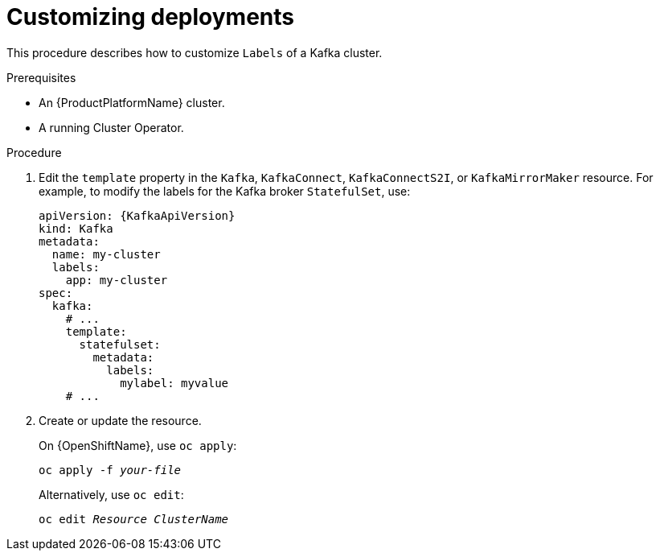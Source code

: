 // This assembly is included in the following assemblies:
//
// assembly-customizing-deployments.adoc

[id='proc-customizing-deployments-{context}']
= Customizing deployments

This procedure describes how to customize `Labels` of a Kafka cluster.

.Prerequisites

* An {ProductPlatformName} cluster.
* A running Cluster Operator.

.Procedure

. Edit the `template` property in the `Kafka`, `KafkaConnect`, `KafkaConnectS2I`, or `KafkaMirrorMaker` resource.
For example, to modify the labels for the Kafka broker `StatefulSet`, use:
+
[source,yaml,subs=attributes+]
----
apiVersion: {KafkaApiVersion}
kind: Kafka
metadata:
  name: my-cluster
  labels:
    app: my-cluster
spec:
  kafka:
    # ...
    template:
      statefulset:
        metadata:
          labels:
            mylabel: myvalue
    # ...
----
+
. Create or update the resource.
+
ifdef::Kubernetes[]
On {KubernetesName}, use `kubectl apply`:
[source,shell,subs=+quotes]
kubectl apply -f _your-file_
+
Alternatively, use `kubectl edit`:
[source,shell,subs=+quotes]
kubectl edit _Resource_ _ClusterName_
+
endif::Kubernetes[]
On {OpenShiftName}, use `oc apply`:
+
[source,shell,subs=+quotes]
oc apply -f _your-file_
+
Alternatively, use `oc edit`:
[source,shell,subs=+quotes]
oc edit _Resource_ _ClusterName_